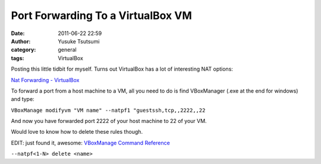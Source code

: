 Port Forwarding To a VirtualBox VM
##################################
:date: 2011-06-22 22:59
:author: Yusuke Tsutsumi
:category: general
:tags: VirtualBox

Posting this little tidbit for myself. Turns out VirtualBox has a lot of
interesting NAT options:

`Nat Forwarding - VirtualBox`_

To forward a port from a host machine to a VM, all you need to do is
find VBoxManager (.exe at the end for windows) and type:

``VBoxManage modifyvm "VM name" --natpf1 "guestssh,tcp,,2222,,22``

And now you have forwarded port 2222 of your host machine to 22 of your
VM.

Would love to know how to delete these rules though.

EDIT: just found it, awesome: `VBoxManage Command Reference`_

``--natpf<1-N> delete <name>``

.. _Nat Forwarding - VirtualBox: http://www.virtualbox.org/manual/ch06.html#natforward
.. _VBoxManage Command Reference: http://www.virtualbox.org/manual/ch08.html#vboxmanage-modifyvm
